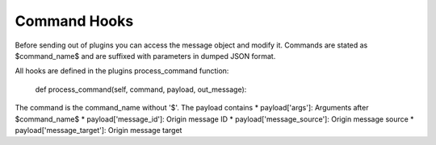 .. Command Hooks doc

Command Hooks
=============

Before sending out of plugins you can access the message object and modify it.
Commands are stated as $command_name$ and are suffixed with parameters in
dumped JSON format.

All hooks are defined in the plugins process_command function:

    def process_command(self, command, payload, out_message):

The command is the command_name without '$'. The payload contains
* payload['args']: Arguments after $command_name$
* payload['message_id']: Origin message ID
* payload['message_source']: Origin message source
* payload['message_target']: Origin message target
